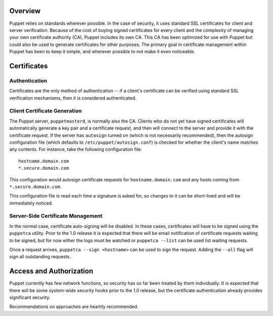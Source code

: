 Overview
========
Puppet relies on standards wherever possible.  In the case of security, it uses 
standard SSL certificates for client and server verification.  Because of the
cost of buying signed certificates for every client and the complexity of
managing your own certificate authority (CA), Puppet includes its own CA.
This CA has been optimized for use with Puppet but could also be used to
generate certificates for other purposes.  The primary goal in certificate
management within Puppet has been to keep it simple, and wherever possible to
not make it even noticeable.

Certificates
============

Authentication
--------------
Certificates are the only method of authentication -- if a client's
certificate can be verified using standard SSL verification mechanisms, then
it is considered authenticated.

Client Certificate Generation
-----------------------------
The Puppet server, ``puppetmasterd``, is normally also the CA.  Clients who
do not yet have signed certificates will automatically generate a key pair and
a certificate request, and then will connect to the server and provide it
with the certificate request.  If the server has ``autosign`` turned on (which
is not necessarily recommended), then the autosign configuration file (which
defaults to ``/etc/puppet/autosign.conf``) is checked for whether the client's
name matches any contents.  For instance, take the following configuration
file::
    
    hostname.domain.com
    *.secure.domain.com

This configuration would autosign certificate requests for
``hostname.domain.com`` and any hosts coming from ``*.secure.domain.com``.

This configuration file is read each time a signature is asked for, so changes
to it can be short-lived and will be immediately noticed.

Server-Side Certificate Management
----------------------------------
In the normal case, certificate auto-signing will be disabled.  In these
cases, certificates will have to be signed using the ``puppetca`` utility.
Prior to the 1.0 release it is expected that there will be email notification
of certificate requests waiting to be signed, but for now either the logs
must be watched or ``puppetca --list`` can be used list waiting requests.

Once a request arrives, ``puppetca --sign <hostname>`` can be used to sign the
request.  Adding the ``--all`` flag will sign all outstanding requests.

Access and Authorization
========================
Puppet currently has few network functions, so security has so far been
treated by them individually.  It is expected that there will be some
system-wide security hooks prior to the 1.0 release, but the certificate
authentication already provides significant security.

Recommendations on approaches are heartily recommended.
